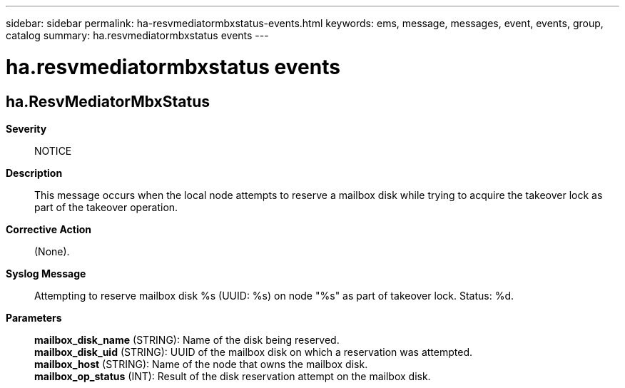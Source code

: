---
sidebar: sidebar
permalink: ha-resvmediatormbxstatus-events.html
keywords: ems, message, messages, event, events, group, catalog
summary: ha.resvmediatormbxstatus events
---

= ha.resvmediatormbxstatus events
:toc: macro
:toclevels: 1
:hardbreaks:
:nofooter:
:icons: font
:linkattrs:
:imagesdir: ./media/

== ha.ResvMediatorMbxStatus
*Severity*::
NOTICE
*Description*::
This message occurs when the local node attempts to reserve a mailbox disk while trying to acquire the takeover lock as part of the takeover operation.
*Corrective Action*::
(None).
*Syslog Message*::
Attempting to reserve mailbox disk %s (UUID: %s) on node "%s" as part of takeover lock. Status: %d.
*Parameters*::
*mailbox_disk_name* (STRING): Name of the disk being reserved.
*mailbox_disk_uid* (STRING): UUID of the mailbox disk on which a reservation was attempted.
*mailbox_host* (STRING): Name of the node that owns the mailbox disk.
*mailbox_op_status* (INT): Result of the disk reservation attempt on the mailbox disk.
